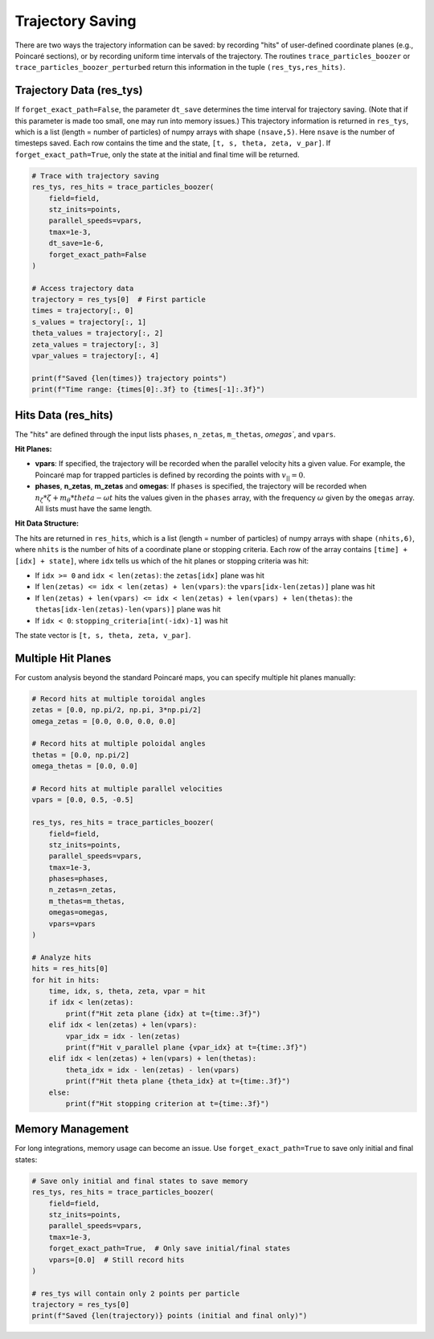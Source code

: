 Trajectory Saving
================

There are two ways the trajectory information can be saved: by recording "hits" of user-defined coordinate planes (e.g., Poincaré sections), or by recording uniform time intervals of the trajectory. The routines ``trace_particles_boozer`` or ``trace_particles_boozer_perturbed`` return this information in the tuple ``(res_tys,res_hits)``.

Trajectory Data (res_tys)
-------------------------

If ``forget_exact_path=False``, the parameter ``dt_save`` determines the time interval for trajectory saving. (Note that if this parameter is made too small, one may run into memory issues.) This trajectory information is returned in ``res_tys``, which is a list (length = number of particles) of numpy arrays with shape ``(nsave,5)``. Here ``nsave`` is the number of timesteps saved. Each row contains the time and the state, ``[t, s, theta, zeta, v_par]``. If ``forget_exact_path=True``, only the state at the initial and final time will be returned.

.. code-block:: python

   # Trace with trajectory saving
   res_tys, res_hits = trace_particles_boozer(
       field=field,
       stz_inits=points,
       parallel_speeds=vpars,
       tmax=1e-3,
       dt_save=1e-6,
       forget_exact_path=False
   )

   # Access trajectory data
   trajectory = res_tys[0]  # First particle
   times = trajectory[:, 0]
   s_values = trajectory[:, 1]
   theta_values = trajectory[:, 2]
   zeta_values = trajectory[:, 3]
   vpar_values = trajectory[:, 4]

   print(f"Saved {len(times)} trajectory points")
   print(f"Time range: {times[0]:.3f} to {times[-1]:.3f}")

Hits Data (res_hits)
--------------------

The "hits" are defined through the input lists ``phases``, ``n_zetas``, ``m_thetas``, `omegas``, and ``vpars``.

**Hit Planes:**

- **vpars**: If specified, the trajectory will be recorded when the parallel velocity hits a given value. For example, the Poincaré map for trapped particles is defined by recording the points with :math:`v_{||} = 0`.

- **phases**, **n_zetas**, **m_zetas** and **omegas**: If ``phases`` is specified, the trajectory will be recorded when :math:`n_\zeta * \zeta + m_\theta * theta - \omega t` hits the values given in the ``phases`` array, with the frequency :math:`\omega` given by the ``omegas`` array. All lists must have the same length.


**Hit Data Structure:**

The hits are returned in ``res_hits``, which is a list (length = number of particles) of numpy arrays with shape ``(nhits,6)``, where ``nhits`` is the number of hits of a coordinate plane or stopping criteria. Each row of the array contains ``[time] + [idx] + state]``, where ``idx`` tells us which of the hit planes or stopping criteria was hit:

- If ``idx >= 0`` and ``idx < len(zetas)``: the ``zetas[idx]`` plane was hit
- If ``len(zetas) <= idx < len(zetas) + len(vpars)``: the ``vpars[idx-len(zetas)]`` plane was hit
- If ``len(zetas) + len(vpars) <= idx < len(zetas) + len(vpars) + len(thetas)``: the ``thetas[idx-len(zetas)-len(vpars)]`` plane was hit
- If ``idx < 0``: ``stopping_criteria[int(-idx)-1]`` was hit

The state vector is ``[t, s, theta, zeta, v_par]``.

Multiple Hit Planes
-------------------

For custom analysis beyond the standard Poincaré maps, you can specify multiple hit planes manually:

.. code-block:: python

   # Record hits at multiple toroidal angles
   zetas = [0.0, np.pi/2, np.pi, 3*np.pi/2]
   omega_zetas = [0.0, 0.0, 0.0, 0.0]

   # Record hits at multiple poloidal angles
   thetas = [0.0, np.pi/2]
   omega_thetas = [0.0, 0.0]

   # Record hits at multiple parallel velocities
   vpars = [0.0, 0.5, -0.5]

   res_tys, res_hits = trace_particles_boozer(
       field=field,
       stz_inits=points,
       parallel_speeds=vpars,
       tmax=1e-3,
       phases=phases,
       n_zetas=n_zetas,
       m_thetas=m_thetas,
       omegas=omegas,
       vpars=vpars
   )

   # Analyze hits
   hits = res_hits[0]
   for hit in hits:
       time, idx, s, theta, zeta, vpar = hit
       if idx < len(zetas):
           print(f"Hit zeta plane {idx} at t={time:.3f}")
       elif idx < len(zetas) + len(vpars):
           vpar_idx = idx - len(zetas)
           print(f"Hit v_parallel plane {vpar_idx} at t={time:.3f}")
       elif idx < len(zetas) + len(vpars) + len(thetas):
           theta_idx = idx - len(zetas) - len(vpars)
           print(f"Hit theta plane {theta_idx} at t={time:.3f}")
       else:
           print(f"Hit stopping criterion at t={time:.3f}")

Memory Management
-----------------

For long integrations, memory usage can become an issue. Use ``forget_exact_path=True`` to save only initial and final states:

.. code-block:: python

   # Save only initial and final states to save memory
   res_tys, res_hits = trace_particles_boozer(
       field=field,
       stz_inits=points,
       parallel_speeds=vpars,
       tmax=1e-3,
       forget_exact_path=True,  # Only save initial/final states
       vpars=[0.0]  # Still record hits
   )

   # res_tys will contain only 2 points per particle
   trajectory = res_tys[0]
   print(f"Saved {len(trajectory)} points (initial and final only)")
